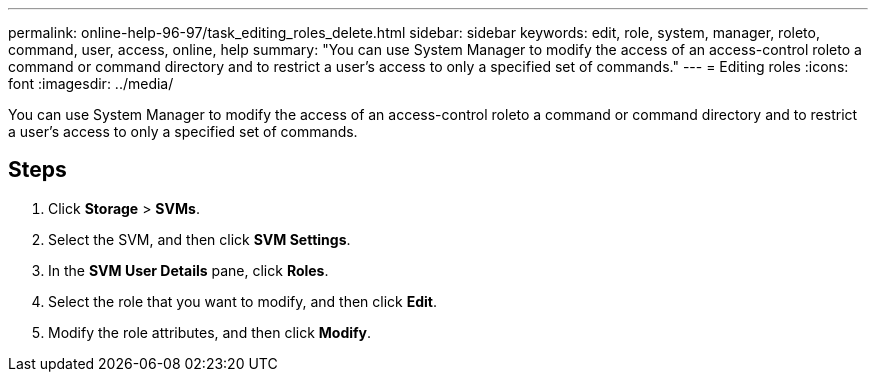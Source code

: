 ---
permalink: online-help-96-97/task_editing_roles_delete.html
sidebar: sidebar
keywords: edit, role, system, manager, roleto, command, user, access, online, help
summary: "You can use System Manager to modify the access of an access-control roleto a command or command directory and to restrict a user’s access to only a specified set of commands."
---
= Editing roles
:icons: font
:imagesdir: ../media/

[.lead]
You can use System Manager to modify the access of an access-control roleto a command or command directory and to restrict a user's access to only a specified set of commands.

== Steps

. Click *Storage* > *SVMs*.
. Select the SVM, and then click *SVM Settings*.
. In the *SVM User Details* pane, click *Roles*.
. Select the role that you want to modify, and then click *Edit*.
. Modify the role attributes, and then click *Modify*.
